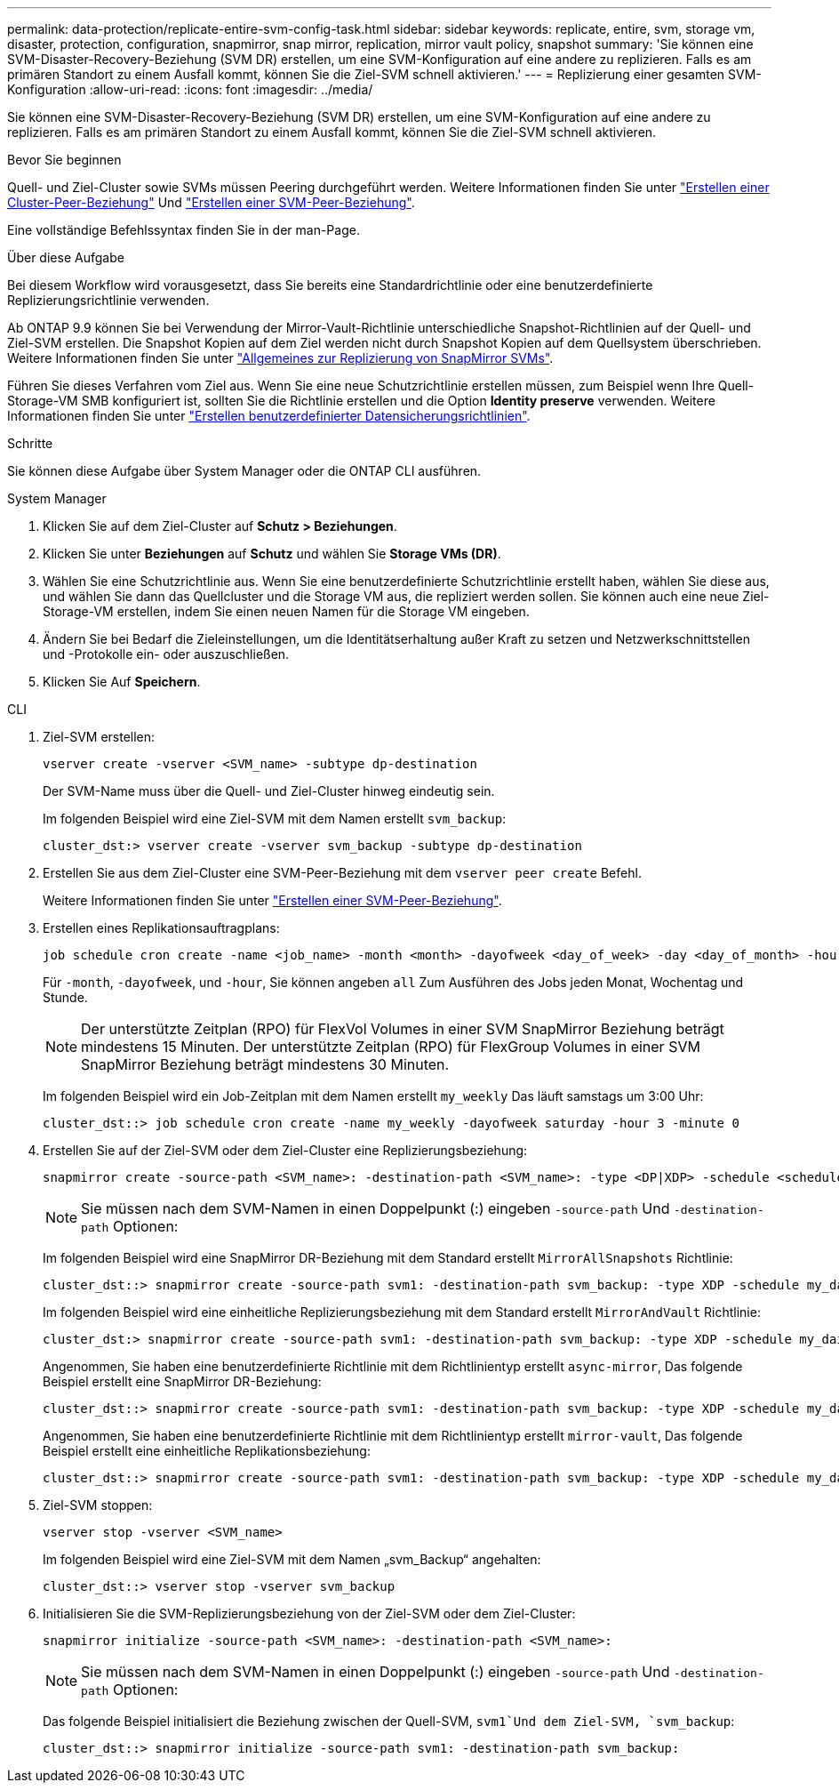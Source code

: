 ---
permalink: data-protection/replicate-entire-svm-config-task.html 
sidebar: sidebar 
keywords: replicate, entire, svm, storage vm, disaster, protection, configuration, snapmirror, snap mirror, replication, mirror vault policy, snapshot 
summary: 'Sie können eine SVM-Disaster-Recovery-Beziehung (SVM DR) erstellen, um eine SVM-Konfiguration auf eine andere zu replizieren. Falls es am primären Standort zu einem Ausfall kommt, können Sie die Ziel-SVM schnell aktivieren.' 
---
= Replizierung einer gesamten SVM-Konfiguration
:allow-uri-read: 
:icons: font
:imagesdir: ../media/


[role="lead"]
Sie können eine SVM-Disaster-Recovery-Beziehung (SVM DR) erstellen, um eine SVM-Konfiguration auf eine andere zu replizieren. Falls es am primären Standort zu einem Ausfall kommt, können Sie die Ziel-SVM schnell aktivieren.

.Bevor Sie beginnen
Quell- und Ziel-Cluster sowie SVMs müssen Peering durchgeführt werden. Weitere Informationen finden Sie unter link:../peering/create-cluster-relationship-93-later-task.html["Erstellen einer Cluster-Peer-Beziehung"] Und link:../peering/create-intercluster-svm-peer-relationship-93-later-task.html["Erstellen einer SVM-Peer-Beziehung"].

Eine vollständige Befehlssyntax finden Sie in der man-Page.

.Über diese Aufgabe
Bei diesem Workflow wird vorausgesetzt, dass Sie bereits eine Standardrichtlinie oder eine benutzerdefinierte Replizierungsrichtlinie verwenden.

Ab ONTAP 9.9 können Sie bei Verwendung der Mirror-Vault-Richtlinie unterschiedliche Snapshot-Richtlinien auf der Quell- und Ziel-SVM erstellen. Die Snapshot Kopien auf dem Ziel werden nicht durch Snapshot Kopien auf dem Quellsystem überschrieben. Weitere Informationen finden Sie unter link:snapmirror-svm-replication-concept.html["Allgemeines zur Replizierung von SnapMirror SVMs"].

Führen Sie dieses Verfahren vom Ziel aus. Wenn Sie eine neue Schutzrichtlinie erstellen müssen, zum Beispiel wenn Ihre Quell-Storage-VM SMB konfiguriert ist, sollten Sie die Richtlinie erstellen und die Option *Identity preserve* verwenden. Weitere Informationen finden Sie unter link:create-custom-replication-policy-concept.html["Erstellen benutzerdefinierter Datensicherungsrichtlinien"].

.Schritte
Sie können diese Aufgabe über System Manager oder die ONTAP CLI ausführen.

[role="tabbed-block"]
====
.System Manager
--
. Klicken Sie auf dem Ziel-Cluster auf *Schutz > Beziehungen*.
. Klicken Sie unter *Beziehungen* auf *Schutz* und wählen Sie *Storage VMs (DR)*.
. Wählen Sie eine Schutzrichtlinie aus. Wenn Sie eine benutzerdefinierte Schutzrichtlinie erstellt haben, wählen Sie diese aus, und wählen Sie dann das Quellcluster und die Storage VM aus, die repliziert werden sollen. Sie können auch eine neue Ziel-Storage-VM erstellen, indem Sie einen neuen Namen für die Storage VM eingeben.
. Ändern Sie bei Bedarf die Zieleinstellungen, um die Identitätserhaltung außer Kraft zu setzen und Netzwerkschnittstellen und -Protokolle ein- oder auszuschließen.
. Klicken Sie Auf *Speichern*.


--
.CLI
--
. Ziel-SVM erstellen:
+
[source, cli]
----
vserver create -vserver <SVM_name> -subtype dp-destination
----
+
Der SVM-Name muss über die Quell- und Ziel-Cluster hinweg eindeutig sein.

+
Im folgenden Beispiel wird eine Ziel-SVM mit dem Namen erstellt `svm_backup`:

+
[listing]
----
cluster_dst:> vserver create -vserver svm_backup -subtype dp-destination
----
. Erstellen Sie aus dem Ziel-Cluster eine SVM-Peer-Beziehung mit dem `vserver peer create` Befehl.
+
Weitere Informationen finden Sie unter link:../peering/create-intercluster-svm-peer-relationship-93-later-task.html["Erstellen einer SVM-Peer-Beziehung"].

. Erstellen eines Replikationsauftragplans:
+
[source, cli]
----
job schedule cron create -name <job_name> -month <month> -dayofweek <day_of_week> -day <day_of_month> -hour <hour> -minute <minute>
----
+
Für `-month`, `-dayofweek`, und `-hour`, Sie können angeben `all` Zum Ausführen des Jobs jeden Monat, Wochentag und Stunde.

+

NOTE: Der unterstützte Zeitplan (RPO) für FlexVol Volumes in einer SVM SnapMirror Beziehung beträgt mindestens 15 Minuten. Der unterstützte Zeitplan (RPO) für FlexGroup Volumes in einer SVM SnapMirror Beziehung beträgt mindestens 30 Minuten.

+
Im folgenden Beispiel wird ein Job-Zeitplan mit dem Namen erstellt `my_weekly` Das läuft samstags um 3:00 Uhr:

+
[listing]
----
cluster_dst::> job schedule cron create -name my_weekly -dayofweek saturday -hour 3 -minute 0
----
. Erstellen Sie auf der Ziel-SVM oder dem Ziel-Cluster eine Replizierungsbeziehung:
+
[source, cli]
----
snapmirror create -source-path <SVM_name>: -destination-path <SVM_name>: -type <DP|XDP> -schedule <schedule> -policy <policy> -identity-preserve true
----
+

NOTE: Sie müssen nach dem SVM-Namen in einen Doppelpunkt (:) eingeben `-source-path` Und `-destination-path` Optionen:

+
Im folgenden Beispiel wird eine SnapMirror DR-Beziehung mit dem Standard erstellt `MirrorAllSnapshots` Richtlinie:

+
[listing]
----
cluster_dst::> snapmirror create -source-path svm1: -destination-path svm_backup: -type XDP -schedule my_daily -policy MirrorAllSnapshots -identity-preserve true
----
+
Im folgenden Beispiel wird eine einheitliche Replizierungsbeziehung mit dem Standard erstellt `MirrorAndVault` Richtlinie:

+
[listing]
----
cluster_dst:> snapmirror create -source-path svm1: -destination-path svm_backup: -type XDP -schedule my_daily -policy MirrorAndVault -identity-preserve true
----
+
Angenommen, Sie haben eine benutzerdefinierte Richtlinie mit dem Richtlinientyp erstellt `async-mirror`, Das folgende Beispiel erstellt eine SnapMirror DR-Beziehung:

+
[listing]
----
cluster_dst::> snapmirror create -source-path svm1: -destination-path svm_backup: -type XDP -schedule my_daily -policy my_mirrored -identity-preserve true
----
+
Angenommen, Sie haben eine benutzerdefinierte Richtlinie mit dem Richtlinientyp erstellt `mirror-vault`, Das folgende Beispiel erstellt eine einheitliche Replikationsbeziehung:

+
[listing]
----
cluster_dst::> snapmirror create -source-path svm1: -destination-path svm_backup: -type XDP -schedule my_daily -policy my_unified -identity-preserve true
----
. Ziel-SVM stoppen:
+
[source, cli]
----
vserver stop -vserver <SVM_name>
----
+
Im folgenden Beispiel wird eine Ziel-SVM mit dem Namen „svm_Backup“ angehalten:

+
[listing]
----
cluster_dst::> vserver stop -vserver svm_backup
----
. Initialisieren Sie die SVM-Replizierungsbeziehung von der Ziel-SVM oder dem Ziel-Cluster:
+
[source, cli]
----
snapmirror initialize -source-path <SVM_name>: -destination-path <SVM_name>:
----
+

NOTE: Sie müssen nach dem SVM-Namen in einen Doppelpunkt (:) eingeben `-source-path` Und `-destination-path` Optionen:

+
Das folgende Beispiel initialisiert die Beziehung zwischen der Quell-SVM, `svm1`Und dem Ziel-SVM, `svm_backup`:

+
[listing]
----
cluster_dst::> snapmirror initialize -source-path svm1: -destination-path svm_backup:
----


--
====
